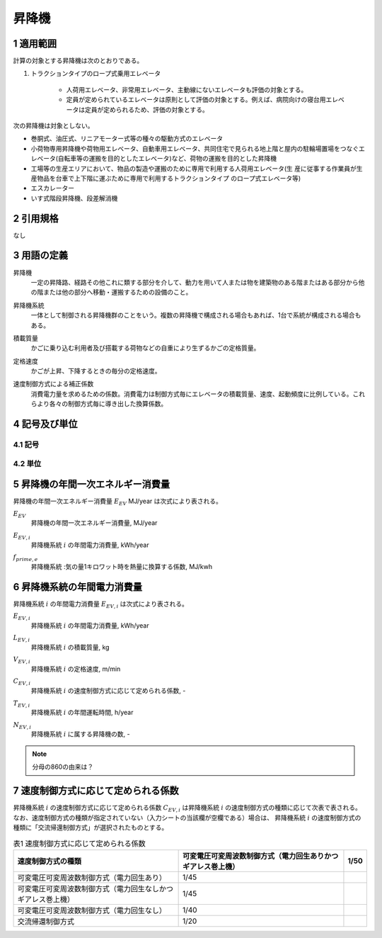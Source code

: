 .. |m2| replace:: m\ :sup:`2` \
.. |m3| replace:: m\ :sup:`3` \


************************************************************************************************************************
昇降機
************************************************************************************************************************

========================================================================================================================
1 適用範囲
========================================================================================================================

計算の対象とする昇降機は次のとおりである。

#. トラクションタイプのロープ式乗用エレベータ

    - 人荷用エレベータ、非常用エレベータ、主動線にないエレベータも評価の対象とする。
    - 定員が定められているエレベータは原則として評価の対象とする。例えば、病院向けの寝台用エレベータは定員が定められるため、評価の対象とする。

次の昇降機は対象としない。

- 巻胴式、油圧式、リニアモーター式等の種々の駆動方式のエレベータ

- 小荷物専用昇降機や荷物用エレベータ、自動車用エレベータ、共同住宅で見られる地上階と屋内の駐輪場置場をつなぐエレベータ(自転車等の運搬を目的としたエレベータ)など、荷物の運搬を目的とした昇降機

- 工場等の生産エリアにおいて、物品の製造や運搬のために専用で利用する人荷用エレベータ(生 産に従事する作業員が生産物品を台車で上下階に運ぶために専用で利用するトラクションタイプ のロープ式エレベータ等)

- エスカレーター

- いす式階段昇降機、段差解消機

========================================================================================================================
2 引用規格
========================================================================================================================

なし

========================================================================================================================
3 用語の定義
========================================================================================================================

昇降機
    | 一定の昇降路、経路その他これに類する部分を介して、動力を用いて人または物を建築物のある階またはある部分から他の階または他の部分へ移動・運搬するための設備のこと。

昇降機系統
    | 一体として制御される昇降機群のことをいう。複数の昇降機で構成される場合もあれば、1台で系統が構成される場合もある。

積載質量
    | かごに乗り込む利用者及び搭載する荷物などの自重により生ずるかごの定格質量。

定格速度
    | かごが上昇、下降するときの毎分の定格速度。

速度制御方式による補正係数
    | 消費電力量を求めるための係数。消費電力は制御方式毎にエレベータの積載質量、速度、起動頻度に比例している。これらより各々の制御方式毎に導き出した換算係数。

========================================================================================================================
4 記号及び単位
========================================================================================================================

------------------------------------------------------------------------------------------------------------------------
4.1 記号
------------------------------------------------------------------------------------------------------------------------

------------------------------------------------------------------------------------------------------------------------
4.2 単位
------------------------------------------------------------------------------------------------------------------------

========================================================================================================================
5 昇降機の年間一次エネルギー消費量
========================================================================================================================

昇降機の年間一次エネルギー消費量 :math:`E_{EV}` MJ/year は次式により表される。

.. math::
   :nowrap:

   \begin{align*}
        E_{EV} = \sum_{i}{E_{EV,i}} \cdot f_{prime,e} \cdot 10^{-3} \tag{1}
   \end{align*}

:math:`E_{EV}`
    | 昇降機の年間一次エネルギー消費量, MJ/year
:math:`E_{EV,i}`
    | 昇降機系統 :math:`i` の年間電力消費量, kWh/year
:math:`f_{prime,e}`
    | 昇降機系統 :気の量1キロワット時を熱量に換算する係数, MJ/kwh

========================================================================================================================
6 昇降機系統の年間電力消費量
========================================================================================================================

昇降機系統 :math:`i` の年間電力消費量 :math:`E_{EV,i}` は次式により表される。

.. math::
   :nowrap:

   \begin{align*}
        E_{EV,i} =  \frac{ L_{EV,i} \cdot V_{EV,i} \cdot C_{EV,i} \cdot T_{EV,i} \cdot N_{EV,i}}{860}  \tag{2}
   \end{align*}

:math:`E_{EV,i}`
    | 昇降機系統 :math:`i` の年間電力消費量, kWh/year
:math:`L_{EV,i}`
    | 昇降機系統 :math:`i` の積載質量, kg
:math:`V_{EV,i}`
    | 昇降機系統 :math:`i` の定格速度, m/min
:math:`C_{EV,i}`
    | 昇降機系統 :math:`i` の速度制御方式に応じて定められる係数, -
:math:`T_{EV,i}`
    | 昇降機系統 :math:`i` の年間運転時間, h/year
:math:`N_{EV,i}`
    | 昇降機系統 :math:`i` に属する昇降機の数, -

.. note::
    分母の860の由来は？

========================================================================================================================
7 速度制御方式に応じて定められる係数
========================================================================================================================

昇降機系統 :math:`i` の速度制御方式に応じて定められる係数 :math:`C_{EV,i}` は昇降機系統 :math:`i` の速度制御方式の種類に応じて次表で表される。
なお、速度制御方式の種類が指定されていない（入力シートの当該欄が空欄である）場合は、
昇降機系統 :math:`i` の速度制御方式の種類に「交流帰還制御方式」が選択されたものとする。

.. csv-table:: 表1 速度制御方式に応じて定められる係数
    :header-rows: 1

    速度制御方式の種類, 可変電圧可変周波数制御方式（電力回生ありかつギアレス巻上機）, 1/50
    可変電圧可変周波数制御方式（電力回生あり）, 1/45
    可変電圧可変周波数制御方式（電力回生なしかつギアレス巻上機）, 1/45
    可変電圧可変周波数制御方式（電力回生なし）, 1/40
    交流帰還制御方式, 1/20